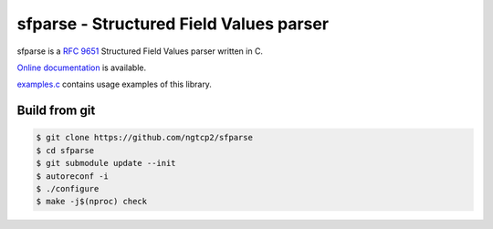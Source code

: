 sfparse - Structured Field Values parser
========================================

sfparse is a `RFC 9651
<https://datatracker.ietf.org/doc/html/rfc9651>`_ Structured Field
Values parser written in C.

`Online documentation <https://nghttp2.org/sfparse/>`_ is available.

`examples.c <examples.c>`_ contains usage examples of this library.

Build from git
---------------

.. code-block:: shell

   $ git clone https://github.com/ngtcp2/sfparse
   $ cd sfparse
   $ git submodule update --init
   $ autoreconf -i
   $ ./configure
   $ make -j$(nproc) check
